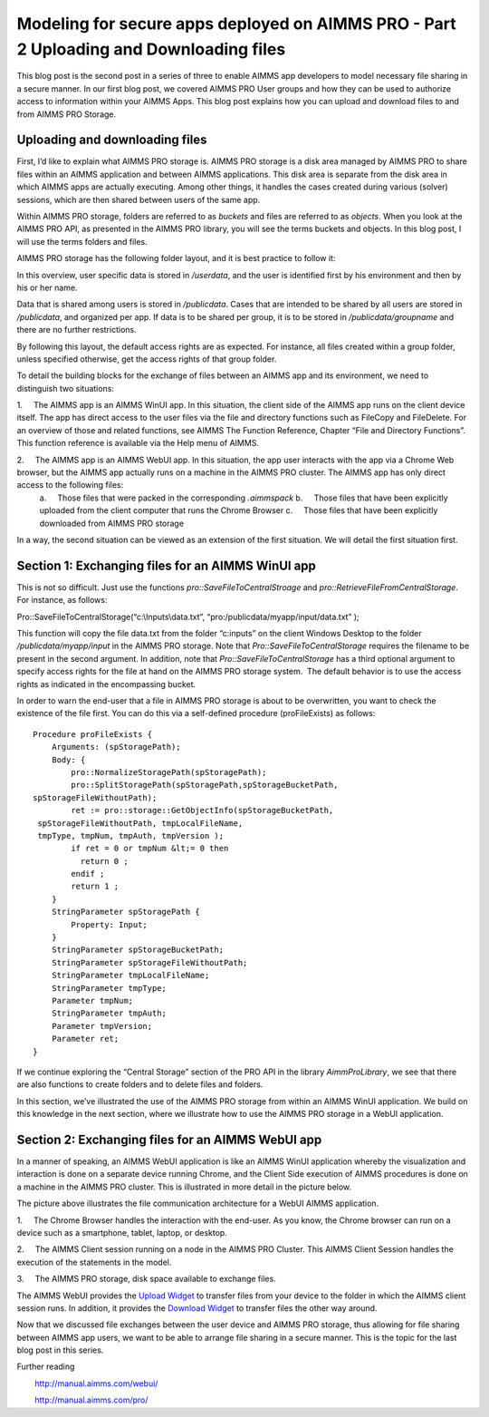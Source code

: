 .. IMAGES
.. </Images/117/...>

Modeling for secure apps deployed on AIMMS PRO - Part 2 Uploading and Downloading files
=======================================================================================

This blog post is the second post in a series of three to enable AIMMS app developers to model necessary file sharing in a secure manner. In our first blog post, we covered AIMMS PRO User groups and how they can be used to authorize access to information within your AIMMS Apps. This blog post explains how you can upload and download files to and from AIMMS PRO Storage.

Uploading and downloading files
-----------------------------------

First, I’d like to explain what AIMMS PRO storage is. AIMMS PRO storage is a disk area managed by AIMMS PRO to share files within an AIMMS application and between AIMMS applications. This disk area is separate from the disk area in which AIMMS apps are actually executing. Among other things, it handles the cases created during various (solver) sessions, which are then shared between users of the same app.

Within AIMMS PRO storage, folders are referred to as *buckets* and files are referred to as *objects*. When you look at the AIMMS PRO API, as presented in the AIMMS PRO library, you will see the terms buckets and objects. In this blog post, I will use the terms folders and files.

AIMMS PRO storage has the following folder layout, and it is best practice to follow it:

.. image:: /Images/117/Default-folder-layout-of-AIMMS-PRO-Storage.png
    :alt: Default folder layout of AIMMS PRO Storage

In this overview, user specific data is stored in `/userdata`, and the user is identified first by his environment and then by his or her name.

Data that is shared among users is stored in `/publicdata`. Cases that are intended to be shared by all users are stored in `/publicdata`, and organized per app. If data is to be shared per group, it is to be stored in `/publicdata/groupname` and there are no further restrictions.

By following this layout, the default access rights are as expected. For instance, all files created within a group folder, unless specified otherwise, get the access rights of that group folder.

To detail the building blocks for the exchange of files between an AIMMS app and its environment, we need to distinguish two situations:

1.     The AIMMS app is an AIMMS WinUI app. In this situation, the client side of the AIMMS app runs on the client device itself. The app has direct access to the user files via the file and directory functions such as FileCopy and FileDelete. For an overview of those and related functions, see AIMMS The Function Reference, Chapter “File and Directory Functions”. This function reference is available via the Help menu of AIMMS.

2.     The AIMMS app is an AIMMS WebUI app. In this situation, the app user interacts with the app via a Chrome Web browser, but the AIMMS app actually runs on a machine in the AIMMS PRO cluster. The AIMMS app has only direct access to the following files:
    a.     Those files that were packed in the corresponding `.aimmspack`
    b.     Those files that have been explicitly uploaded from the client computer that runs the Chrome Browser
    c.     Those files that have been explicitly downloaded from AIMMS PRO storage

In a way, the second situation can be viewed as an extension of the first situation. We will detail the first situation first.

Section 1: Exchanging files for an AIMMS WinUI app
--------------------------------------------------

.. image:: /Images/117/win-ui-file-exchange-e1479732007875.png
    :alt: win ui file exchange

This is not so difficult. Just use the functions `pro::SaveFileToCentralStroage` and `pro::RetrieveFileFromCentralStorage`. For instance, as follows::

Pro::SaveFileToCentralStorage(“c:\\Inputs\\data.txt”, “pro:/publicdata/myapp/input/data.txt” );

This function will copy the file data.txt from the folder “c:\inputs” on the client Windows Desktop to the folder `/publicdata/myapp/input` in the AIMMS PRO storage. Note that `Pro::SaveFileToCentralStorage` requires the filename to be present in the second argument. In addition, note that `Pro::SaveFileToCentralStorage` has a third optional argument to specify access rights for the file at hand on the AIMMS PRO storage system.  The default behavior is to use the access rights as indicated in the encompassing bucket.

In order to warn the end-user that a file in AIMMS PRO storage is about to be overwritten, you want to check the existence of the file first. You can do this via a self-defined procedure (proFileExists) as follows::

   Procedure proFileExists { 
       Arguments: (spStoragePath); 
       Body: { 
           pro::NormalizeStoragePath(spStoragePath); 
           pro::SplitStoragePath(spStoragePath,spStorageBucketPath, 
   spStorageFileWithoutPath); 
           ret := pro::storage::GetObjectInfo(spStorageBucketPath, 
    spStorageFileWithoutPath, tmpLocalFileName, 
    tmpType, tmpNum, tmpAuth, tmpVersion ); 
           if ret = 0 or tmpNum &lt;= 0 then 
             return 0 ; 
           endif ; 
           return 1 ; 
       } 
       StringParameter spStoragePath { 
           Property: Input; 
       } 
       StringParameter spStorageBucketPath; 
       StringParameter spStorageFileWithoutPath; 
       StringParameter tmpLocalFileName; 
       StringParameter tmpType; 
       Parameter tmpNum; 
       StringParameter tmpAuth; 
       Parameter tmpVersion; 
       Parameter ret; 
   } 

If we continue exploring the “Central Storage” section of the PRO API in the library `AimmProLibrary`, we see that there are also functions to create folders and to delete files and folders.

In this section, we’ve illustrated the use of the AIMMS PRO storage from within an AIMMS WinUI application. We build on this knowledge in the next section, where we illustrate how to use the AIMMS PRO storage in a WebUI application.

Section 2: Exchanging files for an AIMMS WebUI app
-----------------------------------------------------

In a manner of speaking, an AIMMS WebUI application is like an AIMMS WinUI application whereby the visualization and interaction is done on a separate device running Chrome, and the Client Side execution of AIMMS procedures is done on a machine in the AIMMS PRO cluster. This is illustrated in more detail in the picture below.

.. image:: /Images/117/download-upload.png
    :alt: download-upload

The picture above illustrates the file communication architecture for a WebUI AIMMS application.

1.     The Chrome Browser handles the interaction with the end-user. As you know, the Chrome browser can run on a device such as a smartphone, tablet, laptop, or desktop.

2.     The AIMMS Client session running on a node in the AIMMS PRO Cluster. This AIMMS Client Session handles the execution of the statements in the model.

3.     The AIMMS PRO storage, disk space available to exchange files.

The AIMMS WebUI provides the `Upload Widget <http://manual.aimms.com/webui/aimms4/en/topic/upload-widget%20>`_ to transfer files from your device to the folder in which the AIMMS client session runs. In addition, it provides the `Download Widget <http://manual.aimms.com/webui/aimms4/en/topic/download-widget>`_ to transfer files the other way around.

Now that we discussed file exchanges between the user device and AIMMS PRO storage, thus allowing for file sharing between AIMMS app users, we want to be able to arrange file sharing in a secure manner. This is the topic for the last blog post in this series.

Further reading

        http://manual.aimms.com/webui/

        http://manual.aimms.com/pro/